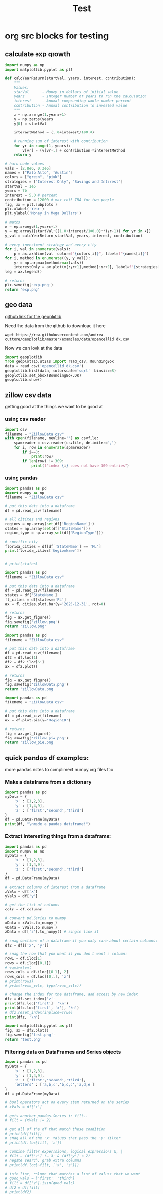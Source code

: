 #+TITLE: Test

* org src blocks for testing

** calculate exp growth

#+begin_src python :results file
import numpy as np
import matplotlib.pyplot as plt

def calcYearReturn(startVal, years, interest, contribution):
    """
    Values:
    starVal      - Money in dollars of initial value
    years        - Integer number of years to run the calculation
    interest     - Annual compounding whole number percent
    contribution - Annual contribution to invested value
    """
    x = np.arange(1,years+1)
    y = np.zeros(years)
    y[0] = startVal

    interestMethod = (1.0+interest/100.0)

    # running sum of interest with contribution
    for yr in range(1, years):
        y[yr] = (y[yr-1] + contribution)*interestMethod
    return y

# hard code values
vals = [2.8e6, 0.3e6]
names = ["Palo Alto", "Austin"]
colors = ["green", "pink"]
strategies = ["Interest Only", "Savings and Interest"]
startVal = 1e5
years = 70
interest = 5.0 # percent
contribution = 12000 # max roth IRA for two people
fig, ax = plt.subplots()
plt.xlabel('Year')
plt.ylabel('Money in Mega Dollars')

# maths
x = np.arange(1,years+1)
y = np.array([startVal*((1.0+interest/100.0)**(yr-1)) for yr in x])
y_val = calcYearReturn(startVal, years, interest, contribution)

# every investment strategy and every city
for i, val in enumerate(vals):
    p = ax.axhline(val, color=f"{colors[i]}", label=f"{names[i]}")
for i, method in enumerate((y, y_val)):
    yr = np.argmax(method>max(vals))
    interestOnly = ax.plot(x[:yr+1],method[:yr+1], label=f"{strategies[i]}")
leg = ax.legend()

# returns
plt.savefig('exp.png')
return 'exp.png'
#+end_src

#+RESULTS:
[[file:exp.png]]

** geo data

[[https://github.com/andrea-cuttone/geoplotlib/wiki/User-Guide][github link for the geoplotlib]]

Need the data from the github to download it here
#+begin_src shell
wget https://raw.githubusercontent.com/andrea-cuttone/geoplotlib/master/examples/data/opencellid_dk.csv
#+end_src

Now we can look at the data
#+begin_src python
import geoplotlib
from geoplotlib.utils import read_csv, BoundingBox
data = read_csv('opencellid_dk.csv')
geoplotlib.hist(data, colorscale='sqrt', binsize=8)
geoplotlib.set_bbox(BoundingBox.DK)
geoplotlib.show()
#+end_src

** zillow csv data

getting good at the things we want to be good at

*** using csv reader

#+begin_src python :results output :session zsv
import csv
filename = "ZillowData.csv"
with open(filename, newline='') as csvfile:
    spamreader = csv.reader(csvfile, delimiter=',')
    for i, row in enumerate(spamreader):
        if i==0:
            print(row)
        if len(row) != 309:
            print(f"index {i} does not have 309 entries")
#+end_src

#+RESULTS:
: ['RegionID', 'SizeRank', 'RegionName', 'RegionType', 'StateName', '1996-01-31', '1996-02-29', '1996-03-31', '1996-04-30', '1996-05-31', '1996-06-30', '1996-07-31', '1996-08-31', '1996-09-30', '1996-10-31', '1996-11-30', '1996-12-31', '1997-01-31', '1997-02-28', '1997-03-31', '1997-04-30', '1997-05-31', '1997-06-30', '1997-07-31', '1997-08-31', '1997-09-30', '1997-10-31', '1997-11-30', '1997-12-31', '1998-01-31', '1998-02-28', '1998-03-31', '1998-04-30', '1998-05-31', '1998-06-30', '1998-07-31', '1998-08-31', '1998-09-30', '1998-10-31', '1998-11-30', '1998-12-31', '1999-01-31', '1999-02-28', '1999-03-31', '1999-04-30', '1999-05-31', '1999-06-30', '1999-07-31', '1999-08-31', '1999-09-30', '1999-10-31', '1999-11-30', '1999-12-31', '2000-01-31', '2000-02-29', '2000-03-31', '2000-04-30', '2000-05-31', '2000-06-30', '2000-07-31', '2000-08-31', '2000-09-30', '2000-10-31', '2000-11-30', '2000-12-31', '2001-01-31', '2001-02-28', '2001-03-31', '2001-04-30', '2001-05-31', '2001-06-30', '2001-07-31', '2001-08-31', '2001-09-30', '2001-10-31', '2001-11-30', '2001-12-31', '2002-01-31', '2002-02-28', '2002-03-31', '2002-04-30', '2002-05-31', '2002-06-30', '2002-07-31', '2002-08-31', '2002-09-30', '2002-10-31', '2002-11-30', '2002-12-31', '2003-01-31', '2003-02-28', '2003-03-31', '2003-04-30', '2003-05-31', '2003-06-30', '2003-07-31', '2003-08-31', '2003-09-30', '2003-10-31', '2003-11-30', '2003-12-31', '2004-01-31', '2004-02-29', '2004-03-31', '2004-04-30', '2004-05-31', '2004-06-30', '2004-07-31', '2004-08-31', '2004-09-30', '2004-10-31', '2004-11-30', '2004-12-31', '2005-01-31', '2005-02-28', '2005-03-31', '2005-04-30', '2005-05-31', '2005-06-30', '2005-07-31', '2005-08-31', '2005-09-30', '2005-10-31', '2005-11-30', '2005-12-31', '2006-01-31', '2006-02-28', '2006-03-31', '2006-04-30', '2006-05-31', '2006-06-30', '2006-07-31', '2006-08-31', '2006-09-30', '2006-10-31', '2006-11-30', '2006-12-31', '2007-01-31', '2007-02-28', '2007-03-31', '2007-04-30', '2007-05-31', '2007-06-30', '2007-07-31', '2007-08-31', '2007-09-30', '2007-10-31', '2007-11-30', '2007-12-31', '2008-01-31', '2008-02-29', '2008-03-31', '2008-04-30', '2008-05-31', '2008-06-30', '2008-07-31', '2008-08-31', '2008-09-30', '2008-10-31', '2008-11-30', '2008-12-31', '2009-01-31', '2009-02-28', '2009-03-31', '2009-04-30', '2009-05-31', '2009-06-30', '2009-07-31', '2009-08-31', '2009-09-30', '2009-10-31', '2009-11-30', '2009-12-31', '2010-01-31', '2010-02-28', '2010-03-31', '2010-04-30', '2010-05-31', '2010-06-30', '2010-07-31', '2010-08-31', '2010-09-30', '2010-10-31', '2010-11-30', '2010-12-31', '2011-01-31', '2011-02-28', '2011-03-31', '2011-04-30', '2011-05-31', '2011-06-30', '2011-07-31', '2011-08-31', '2011-09-30', '2011-10-31', '2011-11-30', '2011-12-31', '2012-01-31', '2012-02-29', '2012-03-31', '2012-04-30', '2012-05-31', '2012-06-30', '2012-07-31', '2012-08-31', '2012-09-30', '2012-10-31', '2012-11-30', '2012-12-31', '2013-01-31', '2013-02-28', '2013-03-31', '2013-04-30', '2013-05-31', '2013-06-30', '2013-07-31', '2013-08-31', '2013-09-30', '2013-10-31', '2013-11-30', '2013-12-31', '2014-01-31', '2014-02-28', '2014-03-31', '2014-04-30', '2014-05-31', '2014-06-30', '2014-07-31', '2014-08-31', '2014-09-30', '2014-10-31', '2014-11-30', '2014-12-31', '2015-01-31', '2015-02-28', '2015-03-31', '2015-04-30', '2015-05-31', '2015-06-30', '2015-07-31', '2015-08-31', '2015-09-30', '2015-10-31', '2015-11-30', '2015-12-31', '2016-01-31', '2016-02-29', '2016-03-31', '2016-04-30', '2016-05-31', '2016-06-30', '2016-07-31', '2016-08-31', '2016-09-30', '2016-10-31', '2016-11-30', '2016-12-31', '2017-01-31', '2017-02-28', '2017-03-31', '2017-04-30', '2017-05-31', '2017-06-30', '2017-07-31', '2017-08-31', '2017-09-30', '2017-10-31', '2017-11-30', '2017-12-31', '2018-01-31', '2018-02-28', '2018-03-31', '2018-04-30', '2018-05-31', '2018-06-30', '2018-07-31', '2018-08-31', '2018-09-30', '2018-10-31', '2018-11-30', '2018-12-31', '2019-01-31', '2019-02-28', '2019-03-31', '2019-04-30', '2019-05-31', '2019-06-30', '2019-07-31', '2019-08-31', '2019-09-30', '2019-10-31', '2019-11-30', '2019-12-31', '2020-01-31', '2020-02-29', '2020-03-31', '2020-04-30', '2020-05-31', '2020-06-30', '2020-07-31', '2020-08-31', '2020-09-30', '2020-10-31', '2020-11-30', '2020-12-31', '2021-01-31', '2021-02-28', '2021-03-31', '2021-04-30']

*** using pandas

#+begin_src python :results output
import pandas as pd
import numpy as np
filename = "ZillowData.csv"

# put this data into a dataframe
df = pd.read_csv(filename)

# all citites and regions
regions = np.array(set(df['RegionName']))
states = np.array(set(df['StateName']))
region_type = np.array(set(df['RegionType']))

# specific city
florida_cities = df[df['StateName'] == "FL"]
print(florida_cities['RegionName'])


# print(states)
#+end_src

#+RESULTS:
#+begin_example
8                   Miami-Fort Lauderdale, FL
19                                  Tampa, FL
27                                Orlando, FL
40                           Jacksonville, FL
75          North Port-Sarasota-Bradenton, FL
84                             Fort Myers, FL
88                               Lakeland, FL
90                          Daytona Beach, FL
97                              Melbourne, FL
110                             Pensacola, FL
119                        Port St. Lucie, FL
140                           Tallahassee, FL
149                                 Ocala, FL
151                                Naples, FL
170                           Gainesville, FL
187    Crestview-Fort Walton Beach-Destin, FL
226                           Panama City, FL
251                           Punta Gorda, FL
289                     Homosassa Springs, FL
295                            Vero Beach, FL
382                               Sebring, FL
399                          The Villages, FL
463                               Palatka, FL
467                              Key West, FL
486                             Lake City, FL
692                            Okeechobee, FL
700                             Clewiston, FL
760                               Arcadia, FL
823                              Wauchula, FL
Name: RegionName, dtype: object
#+end_example

#+begin_src python :results file
import pandas as pd
filename = "ZillowData.csv"

# put this data into a dataframe
df = pd.read_csv(filename)
states = df['StateName']
fl_cities = df[states=='FL']
ax = fl_cities.plot.bar(y='2020-12-31', rot=0)

# returns
fig = ax.get_figure()
fig.savefig('zillow.png')
return 'zillow.png'
#+end_src

#+begin_src python :results file
import pandas as pd
filename = "ZillowData.csv"

# put this data into a dataframe
df = pd.read_csv(filename)
df2 = df.loc[1]
df2 = df2.iloc[5:]
ax = df2.plot()

# returns
fig = ax.get_figure()
fig.savefig('zillowData.png')
return 'zillowData.png'

#+end_src

#+RESULTS:
[[file:zillowData.png]]

#+begin_src python :results file
import pandas as pd
filename = "ZillowData.csv"

# put this data into a dataframe
df = pd.read_csv(filename)
ax = df.plot.pie(y='RegionID')

# returns
fig = ax.get_figure()
fig.savefig('zillow_pie.png')
return 'zillow_pie.png'
#+end_src

** quick pandas df examples:
more pandas notes to compliment numpy.org files too
*** Make a dataframe from a dictionary
#+begin_src python :results output
import pandas as pd
myData = {
    'x' : [1,2,3],
    'y' : [1,4,9],
    'z' : ['first','second','third']
}
df = pd.DataFrame(myData)
print(df, "\nmade a pandas dataframe!")
#+end_src

#+RESULTS:
:    x  y       z
: 0  1  1   first
: 1  2  4  second
: 2  3  9   third
: made a pandas dataframe!

*** Extract interesting things from a dataframe:

#+begin_src python :results output
import pandas as pd
import numpy as np
myData = {
    'x' : [1,2,3],
    'y' : [1,4,9],
    'z' : ['first','second','third']
}
df = pd.DataFrame(myData)

# extract columns of interest from a dataframe
xVals = df['x']
yVals = df['y']

# get the list of columns
cols = df.columns

# convert pd.Series to numpy
xData = xVals.to_numpy()
yData = yVals.to_numpy()
zData = df['z'].to_numpy() # single line it

# snag sections of a dataframe if you only care about certain columns:
df2 = df[['x', 'y']]

# snag the row that you want if you don't want a column:
row1 = df.iloc[1]
rows = df.iloc[[0,1]]
# equivalent
rows_cols = df.iloc[[0,1], 2]
rows_cols = df.loc[[0,1], 'z']
# print(rows)
# print(rows_cols, type(rows_cols))

# change the index for the dataframe, and access by new index
dfz = df.set_index('z')
print(dfz.loc['first'], '\n')
print(dfz.loc['first', 'x'], '\n')
# dfz.reset_index(inplace=True)
print(dfz, '\n')
#+end_src

#+RESULTS:
#+begin_example
x    1
y    1
Name: zfirst, dtype: int64

1

        x  y
z
zfirst  1  1
second  2  4
third   3  9

#+end_example

#+begin_src python :results file :session pd
import matplotlib.pyplot as plt
fig, ax = df2.plot()
fig.savefig('test.png')
return 'test.png'
#+end_src

#+RESULTS:
[[file:]]
*** Filtering data on DataFrames and Series objects

#+begin_src python :results output
import pandas as pd
myData = {
    'x' : [1,2,3],
    'y' : [1,4,9],
    'z' : ['first','second','third'],
    'letters' : ['a,b,c','b,c,d','a,d,e']
}
df = pd.DataFrame(myData)

# bool operators act on every item returned on the series
# xVals = df['x']

# gets another pandas.Series in filt..
# filt = (xVals != 2)

# get all of the df that match these condition
# print(df[filt])
# snag all of the 'x' values that pass the 'y' filter
# print(df.loc[filt, 'x'])

# combine filter experssions, logical expressions &, |
# filt = (df['x'] != 3) & (df['y'] < 7)
# negate search, grab extra columns
# print(df.loc[~filt, ['x', 'z']])

# isin list, column that matches a list of values that we want
# good_vals = ['first', 'third']
# filt = df['z'].isin(good_vals)
# df2 = df[filt]
# print(df2)

# item of df has string, and we want a substr component that matches, 'ir' is in both first and third but not second..
good_letters = df['letters'].str.contains('a')
print(df.loc[good_letters, ['x', 'y']])

#+end_src

#+RESULTS:
:    x  y
: 0  1  1
: 2  3  9
*** Changing data in your DataFrame

**** changing column names

#+begin_src python :results output
import pandas as pd
myData = {
    'x' : [1,2,3],
    'y' : [1,4,9],
    'z' : ['first','second','third'],
    'letters' : ['a,b,c','b,c,d','a,d,e']
}
df = pd.DataFrame(myData)

# changing column values
# print(df.columns)
# df.columns = ['a', 'b', 'c', 'alphabet']
# print(df.columns)

# str replace
df.columns = ['a poo', 'b', 'c', 'alphabet']
print(df.columns)
df.columns = df.columns.str.replace(" ", "_")
print(df.columns)

# rename replace
new_names = {
    'a_poo' : 'x_poo',
    'b' : 'y_poo',
    'c' : 'z_poo',
    'alphabet' : 'letter_poo'
}
df2 = df.rename(columns=new_names)
print(df2.columns) # new names
print(df.columns)  # use inplace=True to change

#+end_src

#+RESULTS:
: Index(['a poo', 'b', 'c', 'alphabet'], dtype='object')
: Index(['a_poo', 'b', 'c', 'alphabet'], dtype='object')
: Index(['x_poo', 'y_poo', 'z_poo', 'letter_poo'], dtype='object')
: Index(['a_poo', 'b', 'c', 'alphabet'], dtype='object')

**** changing values in rows of a df

#+begin_src python :results output
import pandas as pd
myData = {
    'x' : [1,2,3],
    'y' : [1,4,9],
    'z' : ['first','second','third'],
    'letters' : ['a,b,c','b,c,d','a,d,e']
}
df = pd.DataFrame(myData)



#+end_src

#+begin_src python :results output
import geopandas

#+end_src

*** Things you can put into a numpy array:


- apparently you can put whatever you want into an np array..

#+begin_src python :results output
import numpy as np

class poo():
    pass

ar = np.array(['hi', 1, float, poo])

print(ar, len(ar))

#+end_src

#+RESULTS:
: ['hi' 1 <class 'float'> <class '__main__.poo'>] 4
** sharing code blocks

#+name: savefig
#+begin_src python :var figname="plot.svg" width=5 height=5 :exports none
return f"""plt.savefig('{figname}', width={width}, height={height})
'{figname}'"""
#+end_src

#+header: :noweb strip-export
#+begin_src python :results value file :session :exports both
import matplotlib, numpy
import matplotlib.pyplot as plt
fig=plt.figure(figsize=(4,2))
x=numpy.linspace(-15,15)
plt.plot(numpy.sin(x)/x)
fig.tight_layout()
<<savefig(figname="plot.png", width=10, height=5)>>
#+end_src

#+RESULTS:
[[file:plot.png]]


#+NAME: poop
#+begin_src python :var x=1 :results output :exports none
def square(x):
    return x**2

for x in [1,2,3]:
    print(square(x))
#+end_src

#+RESULTS: poop
: 1
: 4
: 9
** calc and org-tables

#+NAME: t_coordinates
| x |  y |   z |       exp |     sin | taylor                  |
|---+----+-----+-----------+---------+-------------------------|
| 1 |  1 |   1 | 2.7182818 | 1.8e-02 | taylor(1, x = 1.1, 3)   |
| 2 |  4 |   8 | 7.3890561 | 3.5e-02 | taylor(4, x = 4.1, 3)   |
| 3 |  9 |  27 | 20.085537 | 5.2e-02 | taylor(9, x = 9.1, 3)   |
| 4 | 16 |  64 | 54.598150 | 7.0e-02 | taylor(16, x = 16.1, 3) |
| 5 | 25 | 125 | 148.41316 | 8.7e-02 | taylor(25, x = 25.1, 3) |
#+TBLFM: $4=exp($1)
#+TBLFM: $5=sin($1);Dp3%0.1e
#+TBLFM: $6=taylor($2, x=$2, 3)
